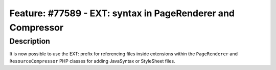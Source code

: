 ============================================================
Feature: #77589 - EXT: syntax in PageRenderer and Compressor
============================================================

Description
===========

It is now possible to use the EXT: prefix for referencing files inside extensions within the ``PageRenderer`` and ``ResourceCompressor``
PHP classes for adding JavaSyntax or StyleSheet files.